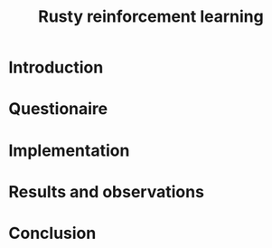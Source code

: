 #+TITLE: Rusty reinforcement learning

* Introduction

* Questionaire

* Implementation

* Results and observations

* Conclusion
